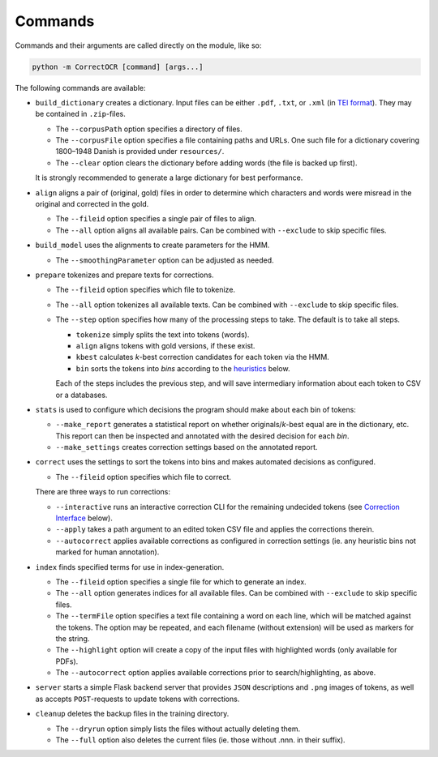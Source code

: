 Commands
--------

Commands and their arguments are called directly on the module, like so:

.. code:: console

   python -m CorrectOCR [command] [args...]

The following commands are available:

-  ``build_dictionary`` creates a dictionary. Input files can be either
   ``.pdf``, ``.txt``, or ``.xml`` (in `TEI
   format <https://en.wikipedia.org/wiki/Text_Encoding_Initiative>`__).
   They may be contained in ``.zip``-files.

   -  The ``--corpusPath`` option specifies a directory of files.
   -  The ``--corpusFile`` option specifies a file containing paths and
      URLs. One such file for a dictionary covering 1800–1948 Danish is
      provided under ``resources/``.
   -  The ``--clear`` option clears the dictionary before adding words
      (the file is backed up first).

   It is strongly recommended to generate a large dictionary for best
   performance.

-  ``align`` aligns a pair of (original, gold) files in order to
   determine which characters and words were misread in the original and
   corrected in the gold.

   -  The ``--fileid`` option specifies a single pair of files to align.
   -  The ``--all`` option aligns all available pairs. Can be combined
      with ``--exclude`` to skip specific files.

-  ``build_model`` uses the alignments to create parameters for the HMM.

   -  The ``--smoothingParameter`` option can be adjusted as needed.

-  ``prepare`` tokenizes and prepare texts for corrections.

   -  The ``--fileid`` option specifies which file to tokenize.
   -  The ``--all`` option tokenizes all available texts. Can be
      combined with ``--exclude`` to skip specific files.
   -  The ``--step`` option specifies how many of the processing steps
      to take. The default is to take all steps.

      -  ``tokenize`` simply splits the text into tokens (words).
      -  ``align`` aligns tokens with gold versions, if these exist.
      -  ``kbest`` calculates *k*-best correction candidates for each
         token via the HMM.
      -  ``bin`` sorts the tokens into *bins* according to the
         `heuristics <#heuristics>`__ below.

      Each of the steps includes the previous step, and will save
      intermediary information about each token to CSV or a databases.

-  ``stats`` is used to configure which decisions the program should
   make about each bin of tokens:

   -  ``--make_report`` generates a statistical report on whether
      originals/\ *k*-best equal are in the dictionary, etc. This report
      can then be inspected and annotated with the desired decision for
      each *bin*.
   -  ``--make_settings`` creates correction settings based on the
      annotated report.

-  ``correct`` uses the settings to sort the tokens into bins and makes
   automated decisions as configured.

   -  The ``--fileid`` option specifies which file to correct.

   There are three ways to run corrections:

   -  ``--interactive`` runs an interactive correction CLI for the
      remaining undecided tokens (see `Correction
      Interface <#correction-interace>`__ below).
   -  ``--apply`` takes a path argument to an edited token CSV file and
      applies the corrections therein.
   -  ``--autocorrect`` applies available corrections as configured in
      correction settings (ie. any heuristic bins not marked for human
      annotation).

-  ``index`` finds specified terms for use in index-generation.

   -  The ``--fileid`` option specifies a single file for which to
      generate an index.
   -  The ``--all`` option generates indices for all available files.
      Can be combined with ``--exclude`` to skip specific files.
   -  The ``--termFile`` option specifies a text file containing a word
      on each line, which will be matched against the tokens. The option
      may be repeated, and each filename (without extension) will be
      used as markers for the string.
   -  The ``--highlight`` option will create a copy of the input files
      with highlighted words (only available for PDFs).
   -  The ``--autocorrect`` option applies available corrections prior
      to search/highlighting, as above.

-  ``server`` starts a simple Flask backend server that provides ``JSON``
   descriptions and ``.png`` images of tokens, as well as accepts
   ``POST``-requests to update tokens with corrections.

-  ``cleanup`` deletes the backup files in the training directory.

   -  The ``--dryrun`` option simply lists the files without actually
      deleting them.
   -  The ``--full`` option also deletes the current files (ie. those
      without .nnn. in their suffix).